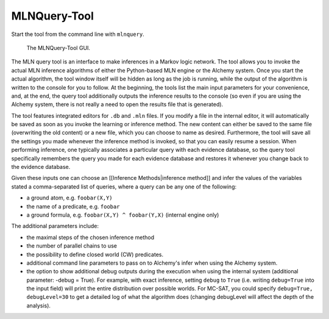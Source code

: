 
MLNQuery-Tool
=============

Start the tool from the command line with ``mlnquery``.

.. figure:: _static/mlnquerytool.png

   The MLNQuery-Tool GUI.


The MLN query tool is an interface to make inferences in a Markov 
logic network. The tool allows you to invoke the actual MLN 
inference algorithms of either the Python-based MLN engine or the 
Alchemy system. Once you start the actual algorithm, the tool 
window itself will be hidden as long as the job is running, while 
the output of the algorithm is written to the console for you to 
follow. At the beginning, the tools list the main input parameters 
for your convenience, and, at the end, the query tool additionally 
outputs the inference results to the console (so even if you are 
using the Alchemy system, there is not really a need to open the 
results file that is generated).

The tool features integrated editors for ``.db`` and ``.mln`` files. If you 
modify a file in the internal editor, it will automatically be 
saved as soon as you invoke the learning or inference method. The 
new content can either be saved to the same file (overwriting the 
old content) or a new file, which you can choose to name as 
desired. Furthermore, the tool will save all the settings you made 
whenever the inference method is invoked, so that you can easily 
resume a session. When performing inference, one typically 
associates a particular query with each evidence database, so the 
query tool specifically remembers the query you made for each 
evidence database and restores it whenever you change back to the 
evidence database.

Given these inputs one can choose an [[Inference Methods|inference 
method]] and infer the values of the variables stated a 
comma-separated list of queries, where a query can be any one of 
the following:

* a ground atom, e.g. ``foobar(X,Y)``
* the name of a predicate, e.g. ``foobar``
* a ground formula, e.g. ``foobar(X,Y) ^ foobar(Y,X)`` (internal engine only) 

The additional parameters include:

* the maximal steps of the chosen inference method
* the number of parallel chains to use
* the possibility to define closed world (CW) predicates.
* additional command line parameters to pass on to Alchemy's infer when using the Alchemy system.
* the option to show additional debug outputs during the execution when using the internal system 
  (additional parameter: -debug = True). For example, with exact inference, setting ``debug`` to ``True``
  (i.e. writing ``debug=True`` into the input field) will print the entire distribution over 
  possible worlds. For MC-SAT, you could specify ``debug=True, debugLevel=30`` to get a detailed 
  log of what the algorithm does (changing debugLevel will affect the depth of the analysis).